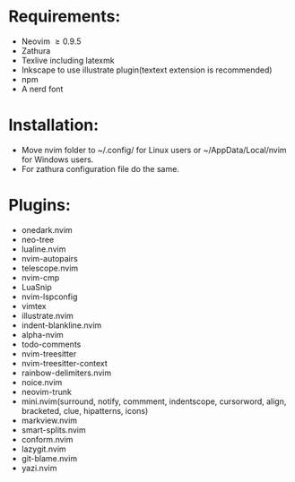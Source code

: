 * Requirements:
- Neovim \ge 0.9.5
- Zathura
- Texlive including latexmk
- Inkscape to use illustrate plugin(textext extension is recommended)
- npm 
- A nerd font
* Installation:
- Move nvim folder to ~/.config/ for Linux users or ~/AppData/Local/nvim for Windows users.
- For zathura configuration file do the same.
* Plugins:
- onedark.nvim
- neo-tree
- lualine.nvim
- nvim-autopairs
- telescope.nvim
- nvim-cmp
- LuaSnip
- nvim-lspconfig
- vimtex
- illustrate.nvim
- indent-blankline.nvim
- alpha-nvim
- todo-comments
- nvim-treesitter
- nvim-treesitter-context
- rainbow-delimiters.nvim
- noice.nvim
- neovim-trunk
- mini.nvim(surround, notify, commment, indentscope, cursorword, align, bracketed, clue, hipatterns, icons)
- markview.nvim
- smart-splits.nvim
- conform.nvim
- lazygit.nvim
- git-blame.nvim
- yazi.nvim
